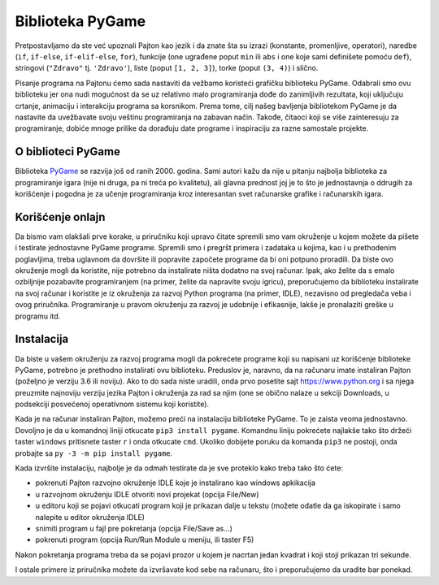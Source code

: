 Biblioteka PyGame
=================

Pretpostavljamo da ste već upoznali Pajton kao jezik i da znate šta su izrazi (konstante, promenljive, operatori), naredbe (``if``, ``if-else``, ``if-elif-else``, ``for``), funkcije (one ugrađene poput ``min`` ili ``abs`` i one koje sami definišete pomoću ``def``), stringovi (``"Zdravo"`` tj. ``'Zdravo'``), liste (poput ``[1, 2, 3]``), torke (poput ``(3, 4)``) i slično. 

Pisanje programa na Pajtonu ćemo sada nastaviti da vežbamo koristeći grafičku biblioteku PyGame. Odabrali smo ovu biblioteku jer ona nudi mogućnost da se uz relativno malo programiranja dođe do zanimljivih rezultata, koji uključuju crtanje, animaciju i interakciju programa sa korsnikom. Prema tome, cilj našeg bavljenja bibliotekom PyGame je da nastavite da uvežbavate svoju veštinu programiranja na zabavan način. Takođe, čitaoci koji se više zainteresuju za programiranje, dobiće mnoge prilike da dorađuju date programe i inspiraciju za razne samostale projekte.

O biblioteci PyGame
-------------------

Biblioteka `PyGame <http://pygame.org>`__ se razvija još od ranih 2000. godina. Sami autori kažu da nije u pitanju najbolja biblioteka za programiranje igara (nije ni druga, pa ni treća po
kvalitetu), ali glavna prednost joj je to što je jednostavnja o ddrugih za korišćenje i pogodna je za učenje programiranja kroz interesantan svet računarske grafike i računarskih igara.


Korišćenje onlajn
-----------------

Da bismo vam olakšali prve korake, u priručniku koji upravo čitate spremili smo vam okruženje u kojem možete da pišete i testirate jednostavne PyGame programe. Spremili smo i pregršt primera i zadataka u kojima, kao i u prethodenim poglavljima, treba uglavnom da dovršite ili popravite započete programe da bi oni potpuno proradili. Da biste ovo okruženje mogli da koristite, nije potrebno da instalirate ništa dodatno na svoj računar.  Ipak, ako želite da s emalo ozbiljnije pozabavite programiranjem (na primer, želite da napravite svoju igricu), preporučujemo da biblioteku instalirate na svoj računar i koristite je iz okruženja za razvoj Python programa (na primer, IDLE), nezavisno od pregledača veba i ovog priručnika. Programiranje u pravom okruženju za razvoj je udobnije i efikasnije, lakše je pronalaziti greške u programu itd.

Instalacija
-----------

Da biste u vašem okruženju za razvoj programa mogli da pokrećete programe koji su napisani uz korišćenje biblioteke PyGame, potrebno je prethodno instalirati ovu biblioteku. Preduslov je, naravno, da na računaru imate instaliran Pajton (poželjno je verziju 3.6 ili noviju). Ako to do sada niste uradili, onda prvo posetite sajt `<https://www.python.org>`__ i sa njega preuzmite najnoviju verziju jezika Pajton i okruženja za rad sa njim (one se obično nalaze u sekciji Downloads, u podsekciji posvećenoj operativnom sistemu koji koristite).

Kada je na računar instaliran Pajton, možemo preći na instalaciju biblioteke PyGame. To je zaista veoma jednostavno. Dovoljno je da u komandnoj liniji otkucate ``pip3 install pygame``. Komandnu liniju pokrećete najlakše tako što držeći taster ``windows`` pritisnete taster ``r`` i onda otkucate ``cmd``. Ukoliko dobijete poruku da komanda ``pip3`` ne postoji, onda probajte sa ``py -3 -m pip install pygame``. 

Kada izvršite instalaciju, najbolje je da odmah testirate da je sve proteklo kako treba tako što ćete:

* pokrenuti Pajton razvojno okruženje IDLE koje je instalirano kao windows apkikacija

* u razvojnom okruženju IDLE otvoriti novi projekat (opcija File/New)

* u editoru koji se pojavi otkucati program koji je prikazan dalje u tekstu (možete odatle da ga iskopirate i samo nalepite u editor okruženja IDLE)

* snimiti program u fajl pre pokretanja (opcija File/Save as...)

* pokrenuti program (opcija Run/Run Module u meniju, ili taster F5)


Nakon pokretanja programa treba da se pojavi prozor u kojem je nacrtan jedan kvadrat i koji stoji prikazan tri sekunde.

.. activecode:: PyGame__check_install
   :nocodelens:
   :modaloutput: 
   :enablecopy:

   import pygame
   pygame.init()
   prozor = pygame.display.set_mode((200, 200))
   prozor.fill(pygame.Color("white"))
   pygame.draw.rect(prozor, pygame.Color("black"), (20, 20, 160, 160), 5)
   pygame.display.update()
   pygame.time.wait(3000)
   pygame.quit()

I ostale primere iz priručnika možete da izvršavate kod sebe na računaru, što i preporučujemo da uradite bar ponekad.


